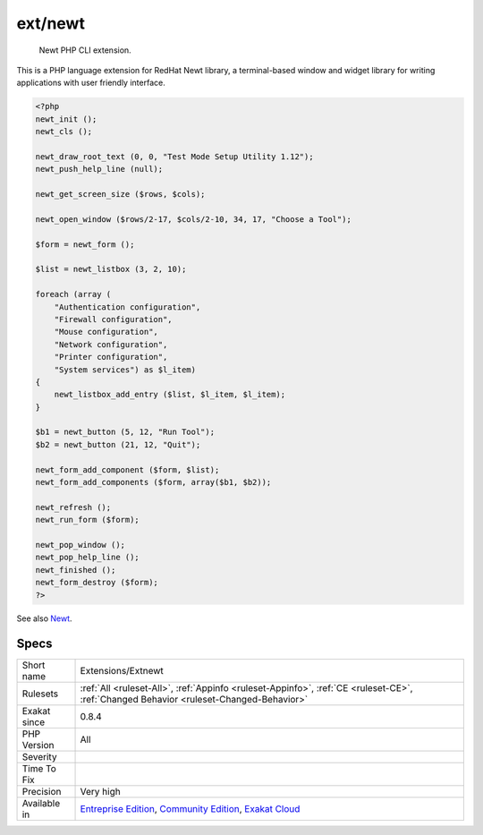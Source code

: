 .. _extensions-extnewt:

.. _ext-newt:

ext/newt
++++++++

  Newt PHP CLI extension.

This is a PHP language extension for RedHat Newt library, a terminal-based window and widget library for writing applications with user friendly interface.

.. code-block:: php
   
   <?php
   newt_init ();
   newt_cls ();
   
   newt_draw_root_text (0, 0, "Test Mode Setup Utility 1.12");
   newt_push_help_line (null);
   
   newt_get_screen_size ($rows, $cols);
   
   newt_open_window ($rows/2-17, $cols/2-10, 34, 17, "Choose a Tool");
   
   $form = newt_form ();
   
   $list = newt_listbox (3, 2, 10);
   
   foreach (array (
       "Authentication configuration",
       "Firewall configuration",
       "Mouse configuration",
       "Network configuration",
       "Printer configuration",
       "System services") as $l_item)
   {
       newt_listbox_add_entry ($list, $l_item, $l_item);
   }
   
   $b1 = newt_button (5, 12, "Run Tool");
   $b2 = newt_button (21, 12, "Quit");
   
   newt_form_add_component ($form, $list);
   newt_form_add_components ($form, array($b1, $b2));
   
   newt_refresh ();
   newt_run_form ($form);
   
   newt_pop_window ();
   newt_pop_help_line ();
   newt_finished ();
   newt_form_destroy ($form);
   ?>

See also `Newt <http://people.redhat.com/rjones/ocaml-newt/html/Newt.html>`_.


Specs
_____

+--------------+-----------------------------------------------------------------------------------------------------------------------------------------------------------------------------------------+
| Short name   | Extensions/Extnewt                                                                                                                                                                      |
+--------------+-----------------------------------------------------------------------------------------------------------------------------------------------------------------------------------------+
| Rulesets     | :ref:`All <ruleset-All>`, :ref:`Appinfo <ruleset-Appinfo>`, :ref:`CE <ruleset-CE>`, :ref:`Changed Behavior <ruleset-Changed-Behavior>`                                                  |
+--------------+-----------------------------------------------------------------------------------------------------------------------------------------------------------------------------------------+
| Exakat since | 0.8.4                                                                                                                                                                                   |
+--------------+-----------------------------------------------------------------------------------------------------------------------------------------------------------------------------------------+
| PHP Version  | All                                                                                                                                                                                     |
+--------------+-----------------------------------------------------------------------------------------------------------------------------------------------------------------------------------------+
| Severity     |                                                                                                                                                                                         |
+--------------+-----------------------------------------------------------------------------------------------------------------------------------------------------------------------------------------+
| Time To Fix  |                                                                                                                                                                                         |
+--------------+-----------------------------------------------------------------------------------------------------------------------------------------------------------------------------------------+
| Precision    | Very high                                                                                                                                                                               |
+--------------+-----------------------------------------------------------------------------------------------------------------------------------------------------------------------------------------+
| Available in | `Entreprise Edition <https://www.exakat.io/entreprise-edition>`_, `Community Edition <https://www.exakat.io/community-edition>`_, `Exakat Cloud <https://www.exakat.io/exakat-cloud/>`_ |
+--------------+-----------------------------------------------------------------------------------------------------------------------------------------------------------------------------------------+



